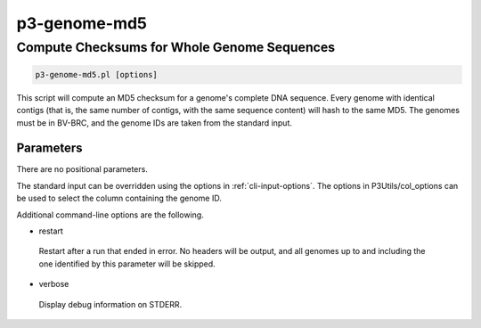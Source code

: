 .. _cli::p3-genome-md5:


#############
p3-genome-md5
#############


********************************************
Compute Checksums for Whole Genome Sequences
********************************************



.. code-block:: perl

     p3-genome-md5.pl [options]


This script will compute an MD5 checksum for a genome's complete DNA sequence.  Every genome with identical contigs
(that is, the same number of contigs, with the same sequence content) will hash to the same MD5.  The genomes must
be in BV-BRC, and the genome IDs are taken from the standard input.

Parameters
==========


There are no positional parameters.

The standard input can be overridden using the options in :ref:`cli-input-options`. The options in P3Utils/col_options can
be used to select the column containing the genome ID.

Additional command-line options are the following.


- restart
 
 Restart after a run that ended in error.  No headers will be output, and all genomes up to and including the one
 identified by this parameter will be skipped.
 


- verbose
 
 Display debug information on STDERR.
 



